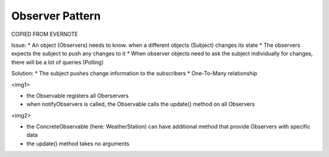 Observer Pattern
----------------

COPIED FROM EVERNOTE

Issue:
* An object (Observers) needs to know. when a different objects (Subject) changes its state
* The observers expects the subject to push any changes to it
* When observer objects need to ask the subject individually for changes, there will be a lot of queries (Polling)

Solution:
* The subject pushes change information to the subscribers
* One-To-Many relationship

<img1>

* the Observable registers all Oberservers
* when notifyObservers is called, the Observable calls the update() method on all Observers

<img2>

* the ConcreteObservable (here: WeatherStation) can have additional method that provide Observers with specific data
* the update() method takes no arguments